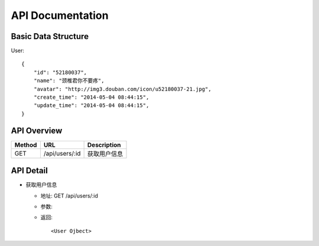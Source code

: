 API Documentation
=================

Basic Data Structure
--------------------

User::

    {
        "id": "52180037",
        "name": "颈椎君你不要疼",
        "avatar": "http://img3.douban.com/icon/u52180037-21.jpg",
        "create_time": "2014-05-04 08:44:15",
        "update_time": "2014-05-04 08:44:15",
    }


API Overview
------------

======  ==========================  ============
Method  URL                         Description
======  ==========================  ============
GET     /api/users/:id              获取用户信息
======  ==========================  ============


API Detail
----------

- 获取用户信息

  * 地址: GET /api/users/:id
  * 参数:
  * 返回::

     <User Ojbect>

